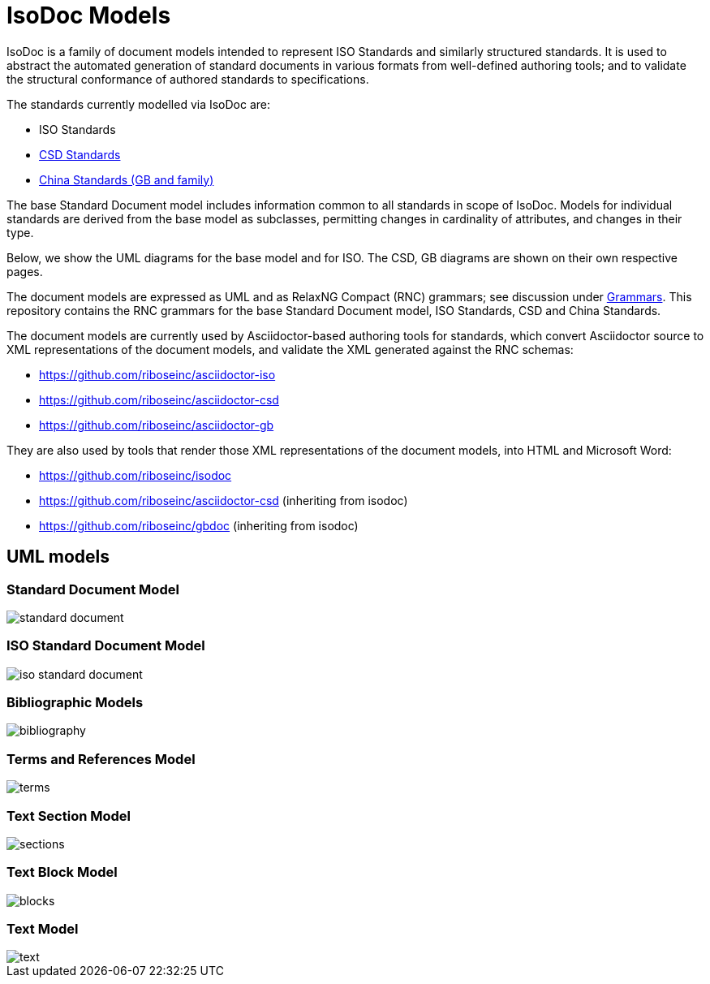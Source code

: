 = IsoDoc Models

IsoDoc is a family of document models intended to represent ISO Standards and
similarly structured standards. It is used to abstract the automated generation
of standard documents in various formats from well-defined authoring tools; and
to validate the structural conformance of authored standards to specifications.

The standards currently modelled via IsoDoc are:

* ISO Standards
* https://github.com/riboseinc/csd[CSD Standards]
* https://github.com/riboseinc/gbdoc[China Standards (GB and family)]

The base Standard Document model includes information common to all standards
in scope of IsoDoc. Models for individual standards are derived from the base
model as subclasses, permitting changes in cardinality of attributes, and
changes in their type. 

Below, we show the UML diagrams for the base model and for ISO. The CSD, GB
diagrams are shown on their own respective pages.

The document models are expressed as UML and as RelaxNG Compact (RNC) grammars;
see discussion under
https://github.com/riboseinc/isodoc-models/tree/master/grammars[Grammars]. This
repository contains the RNC grammars for the base Standard Document model, ISO
Standards, CSD and China Standards.

The document models are currently used by Asciidoctor-based authoring tools for
standards, which convert Asciidoctor source to XML representations of the
document models, and validate the XML generated against the RNC schemas:

* https://github.com/riboseinc/asciidoctor-iso
* https://github.com/riboseinc/asciidoctor-csd
* https://github.com/riboseinc/asciidoctor-gb

They are also used by tools that render those XML representations of the
document models, into HTML and Microsoft Word:

* https://github.com/riboseinc/isodoc
* https://github.com/riboseinc/asciidoctor-csd (inheriting from isodoc)
* https://github.com/riboseinc/gbdoc (inheriting from isodoc)

== UML models

=== Standard Document Model

image::images/standard-document.png[]

=== ISO Standard Document Model

image::images/iso-standard-document.png[]

=== Bibliographic Models

image::images/bibliography.png[]

=== Terms and References Model

image::images/terms.png[]

=== Text Section Model

image::images/sections.png[]

=== Text Block Model

image::images/blocks.png[]

=== Text Model

image::images/text.png[]

